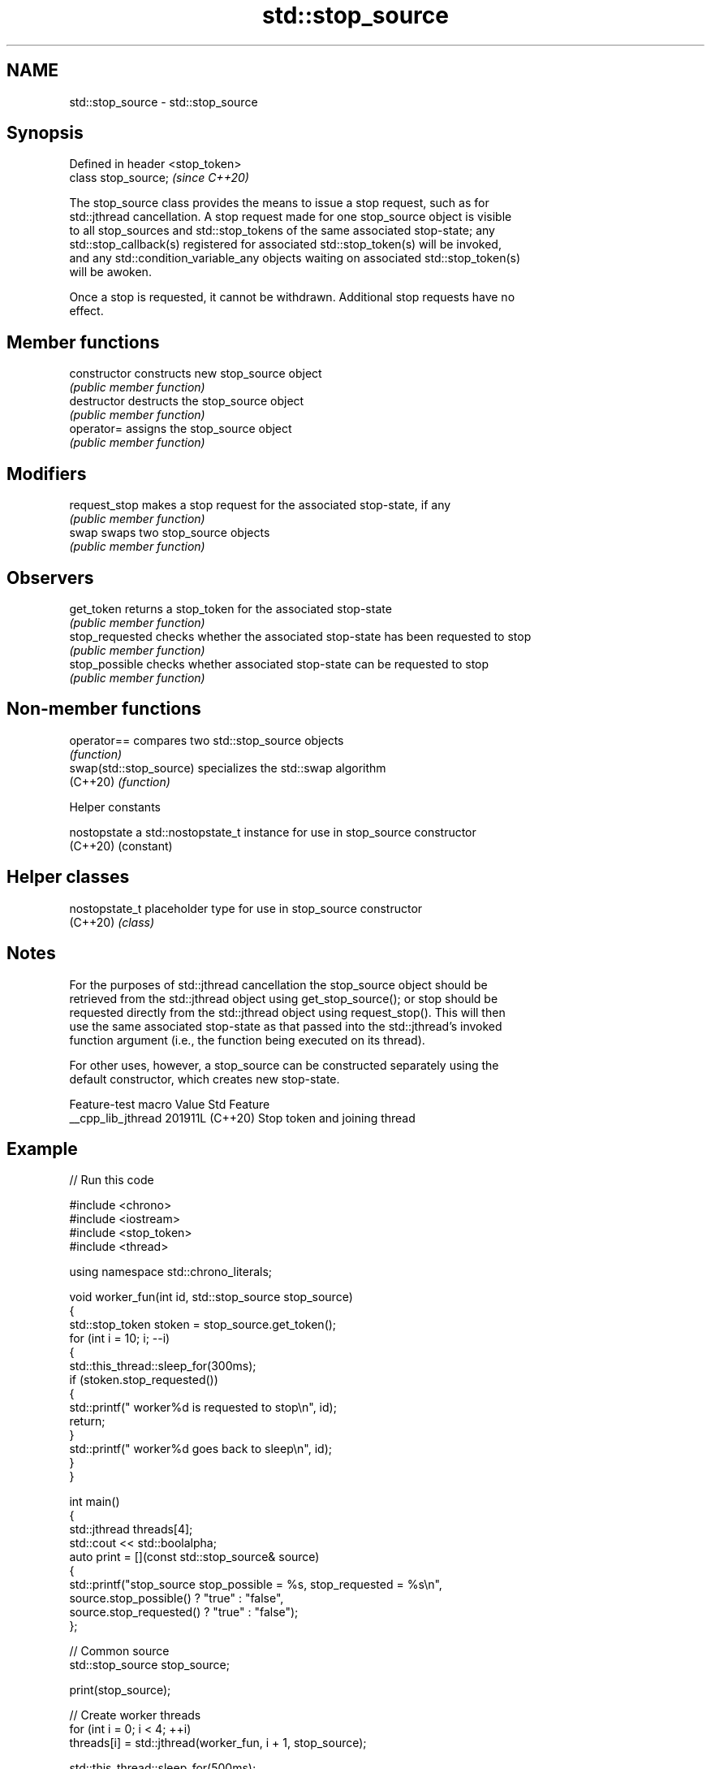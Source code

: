 .TH std::stop_source 3 "2024.06.10" "http://cppreference.com" "C++ Standard Libary"
.SH NAME
std::stop_source \- std::stop_source

.SH Synopsis
   Defined in header <stop_token>
   class stop_source;              \fI(since C++20)\fP

   The stop_source class provides the means to issue a stop request, such as for
   std::jthread cancellation. A stop request made for one stop_source object is visible
   to all stop_sources and std::stop_tokens of the same associated stop-state; any
   std::stop_callback(s) registered for associated std::stop_token(s) will be invoked,
   and any std::condition_variable_any objects waiting on associated std::stop_token(s)
   will be awoken.

   Once a stop is requested, it cannot be withdrawn. Additional stop requests have no
   effect.

.SH Member functions

   constructor    constructs new stop_source object
                  \fI(public member function)\fP
   destructor     destructs the stop_source object
                  \fI(public member function)\fP
   operator=      assigns the stop_source object
                  \fI(public member function)\fP
.SH Modifiers
   request_stop   makes a stop request for the associated stop-state, if any
                  \fI(public member function)\fP
   swap           swaps two stop_source objects
                  \fI(public member function)\fP
.SH Observers
   get_token      returns a stop_token for the associated stop-state
                  \fI(public member function)\fP
   stop_requested checks whether the associated stop-state has been requested to stop
                  \fI(public member function)\fP
   stop_possible  checks whether associated stop-state can be requested to stop
                  \fI(public member function)\fP

.SH Non-member functions

   operator==             compares two std::stop_source objects
                          \fI(function)\fP
   swap(std::stop_source) specializes the std::swap algorithm
   (C++20)                \fI(function)\fP

   Helper constants

   nostopstate a std::nostopstate_t instance for use in stop_source constructor
   (C++20)     (constant)

.SH Helper classes

   nostopstate_t placeholder type for use in stop_source constructor
   (C++20)       \fI(class)\fP

.SH Notes

   For the purposes of std::jthread cancellation the stop_source object should be
   retrieved from the std::jthread object using get_stop_source(); or stop should be
   requested directly from the std::jthread object using request_stop(). This will then
   use the same associated stop-state as that passed into the std::jthread's invoked
   function argument (i.e., the function being executed on its thread).

   For other uses, however, a stop_source can be constructed separately using the
   default constructor, which creates new stop-state.

   Feature-test macro  Value    Std              Feature
   __cpp_lib_jthread  201911L (C++20) Stop token and joining thread

.SH Example


// Run this code

 #include <chrono>
 #include <iostream>
 #include <stop_token>
 #include <thread>

 using namespace std::chrono_literals;

 void worker_fun(int id, std::stop_source stop_source)
 {
     std::stop_token stoken = stop_source.get_token();
     for (int i = 10; i; --i)
     {
         std::this_thread::sleep_for(300ms);
         if (stoken.stop_requested())
         {
             std::printf("  worker%d is requested to stop\\n", id);
             return;
         }
         std::printf("  worker%d goes back to sleep\\n", id);
     }
 }

 int main()
 {
     std::jthread threads[4];
     std::cout << std::boolalpha;
     auto print = [](const std::stop_source& source)
     {
         std::printf("stop_source stop_possible = %s, stop_requested = %s\\n",
                     source.stop_possible() ? "true" : "false",
                     source.stop_requested() ? "true" : "false");
     };

     // Common source
     std::stop_source stop_source;

     print(stop_source);

     // Create worker threads
     for (int i = 0; i < 4; ++i)
         threads[i] = std::jthread(worker_fun, i + 1, stop_source);

     std::this_thread::sleep_for(500ms);

     std::puts("Request stop");
     stop_source.request_stop();

     print(stop_source);

     // Note: destructor of jthreads will call join so no need for explicit calls
 }

.SH Possible output:

 stop_source stop_possible = true, stop_requested = false
   worker2 goes back to sleep
   worker3 goes back to sleep
   worker1 goes back to sleep
   worker4 goes back to sleep
 Request stop
 stop_source stop_possible = true, stop_requested = true
   worker3 is requested to stop
   worker1 is requested to stop
   worker2 is requested to stop
   worker4 is requested to stop
